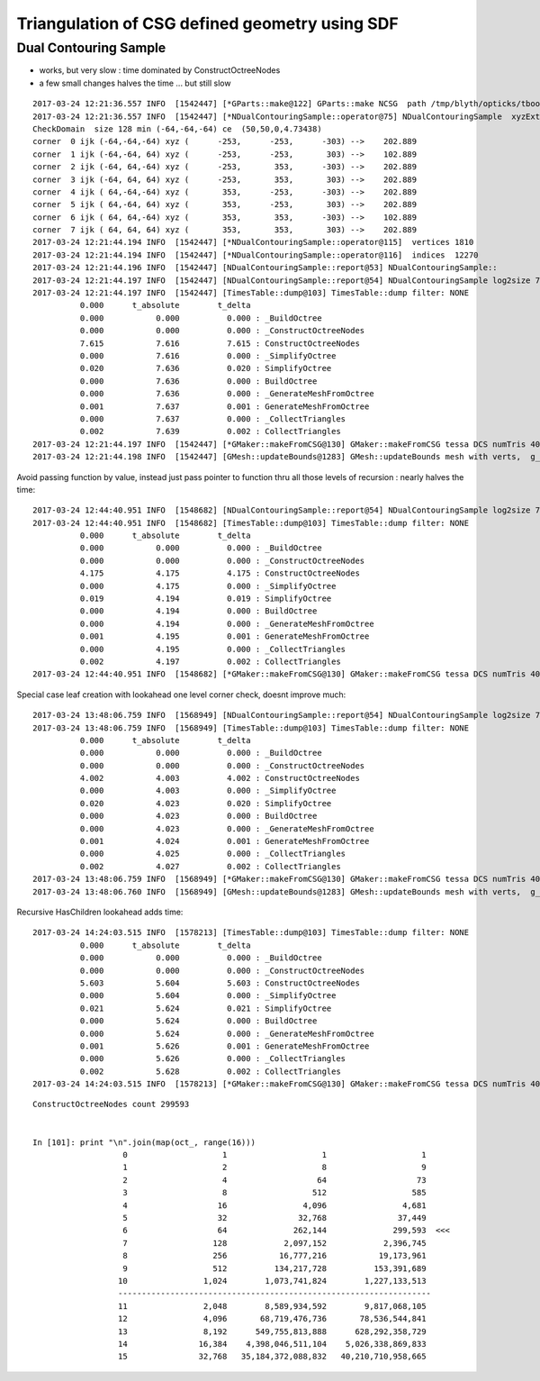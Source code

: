 Triangulation of CSG defined geometry using SDF
==================================================


Dual Contouring Sample
-------------------------

* works, but very slow : time dominated by ConstructOctreeNodes
* a few small changes halves the time ... but still slow


::

    2017-03-24 12:21:36.557 INFO  [1542447] [*GParts::make@122] GParts::make NCSG  path /tmp/blyth/opticks/tboolean-csg-two-box-minus-sphere-interlocked-py-/0.npy sh 1,4,4 spec Rock//perfectAbsorbSurface/Vacuum type box
    2017-03-24 12:21:36.557 INFO  [1542447] [*NDualContouringSample::operator@75] NDualContouringSample  xyzExtent 303 ijkExtent 64 bbce  (  50.00   50.00    0.00  300.00)  ce 50.0000,50.0000,0.0000,4.7344 ilow -64,-64,-64
    CheckDomain  size 128 min (-64,-64,-64) ce  (50,50,0,4.73438)
    corner  0 ijk (-64,-64,-64) xyz (      -253,      -253,      -303) -->    202.889
    corner  1 ijk (-64,-64, 64) xyz (      -253,      -253,       303) -->    102.889
    corner  2 ijk (-64, 64,-64) xyz (      -253,       353,      -303) -->    202.889
    corner  3 ijk (-64, 64, 64) xyz (      -253,       353,       303) -->    202.889
    corner  4 ijk ( 64,-64,-64) xyz (       353,      -253,      -303) -->    202.889
    corner  5 ijk ( 64,-64, 64) xyz (       353,      -253,       303) -->    202.889
    corner  6 ijk ( 64, 64,-64) xyz (       353,       353,      -303) -->    102.889
    corner  7 ijk ( 64, 64, 64) xyz (       353,       353,       303) -->    202.889
    2017-03-24 12:21:44.194 INFO  [1542447] [*NDualContouringSample::operator@115]  vertices 1810
    2017-03-24 12:21:44.194 INFO  [1542447] [*NDualContouringSample::operator@116]  indices  12270
    2017-03-24 12:21:44.196 INFO  [1542447] [NDualContouringSample::report@53] NDualContouringSample::
    2017-03-24 12:21:44.197 INFO  [1542447] [NDualContouringSample::report@54] NDualContouringSample log2size 7 octreeSize 128 threshold 1 scale_bb 1.01 ilow -64,-64,-64
    2017-03-24 12:21:44.197 INFO  [1542447] [TimesTable::dump@103] TimesTable::dump filter: NONE
              0.000      t_absolute        t_delta
              0.000           0.000          0.000 : _BuildOctree
              0.000           0.000          0.000 : _ConstructOctreeNodes
              7.615           7.616          7.615 : ConstructOctreeNodes
              0.000           7.616          0.000 : _SimplifyOctree
              0.020           7.636          0.020 : SimplifyOctree
              0.000           7.636          0.000 : BuildOctree
              0.000           7.636          0.000 : _GenerateMeshFromOctree
              0.001           7.637          0.001 : GenerateMeshFromOctree
              0.000           7.637          0.000 : _CollectTriangles
              0.002           7.639          0.002 : CollectTriangles
    2017-03-24 12:21:44.197 INFO  [1542447] [*GMaker::makeFromCSG@130] GMaker::makeFromCSG tessa DCS numTris 4090  mi  (-150.03 -150.03 -250.33)  mx  ( 250.03  250.03  250.33)  
    2017-03-24 12:21:44.198 INFO  [1542447] [GMesh::updateBounds@1283] GMesh::updateBounds mesh with verts,  g_instance_count 6



Avoid passing function by value, instead just pass pointer to function thru all those levels of recursion : nearly halves the time::

    2017-03-24 12:44:40.951 INFO  [1548682] [NDualContouringSample::report@54] NDualContouringSample log2size 7 octreeSize 128 threshold 1 scale_bb 1.01 ilow -64,-64,-64
    2017-03-24 12:44:40.951 INFO  [1548682] [TimesTable::dump@103] TimesTable::dump filter: NONE
              0.000      t_absolute        t_delta
              0.000           0.000          0.000 : _BuildOctree
              0.000           0.000          0.000 : _ConstructOctreeNodes
              4.175           4.175          4.175 : ConstructOctreeNodes
              0.000           4.175          0.000 : _SimplifyOctree
              0.019           4.194          0.019 : SimplifyOctree
              0.000           4.194          0.000 : BuildOctree
              0.000           4.194          0.000 : _GenerateMeshFromOctree
              0.001           4.195          0.001 : GenerateMeshFromOctree
              0.000           4.195          0.000 : _CollectTriangles
              0.002           4.197          0.002 : CollectTriangles
    2017-03-24 12:44:40.951 INFO  [1548682] [*GMaker::makeFromCSG@130] GMaker::makeFromCSG tessa DCS numTris 4090  mi  (-150.03 -150.03 -250.33)  mx  ( 250.03  250.03  250.33)  




Special case leaf creation with lookahead one level corner check, doesnt improve much::

    2017-03-24 13:48:06.759 INFO  [1568949] [NDualContouringSample::report@54] NDualContouringSample log2size 7 octreeSize 128 threshold 1 scale_bb 1.01 ilow -64,-64,-64
    2017-03-24 13:48:06.759 INFO  [1568949] [TimesTable::dump@103] TimesTable::dump filter: NONE
              0.000      t_absolute        t_delta
              0.000           0.000          0.000 : _BuildOctree
              0.000           0.000          0.000 : _ConstructOctreeNodes
              4.002           4.003          4.002 : ConstructOctreeNodes
              0.000           4.003          0.000 : _SimplifyOctree
              0.020           4.023          0.020 : SimplifyOctree
              0.000           4.023          0.000 : BuildOctree
              0.000           4.023          0.000 : _GenerateMeshFromOctree
              0.001           4.024          0.001 : GenerateMeshFromOctree
              0.000           4.025          0.000 : _CollectTriangles
              0.002           4.027          0.002 : CollectTriangles
    2017-03-24 13:48:06.759 INFO  [1568949] [*GMaker::makeFromCSG@130] GMaker::makeFromCSG tessa DCS numTris 4090  mi  (-150.03 -150.03 -250.33)  mx  ( 250.03  250.03  250.33)  
    2017-03-24 13:48:06.760 INFO  [1568949] [GMesh::updateBounds@1283] GMesh::updateBounds mesh with verts,  g_instance_count 6


Recursive HasChildren lookahead adds time::

    2017-03-24 14:24:03.515 INFO  [1578213] [TimesTable::dump@103] TimesTable::dump filter: NONE
              0.000      t_absolute        t_delta
              0.000           0.000          0.000 : _BuildOctree
              0.000           0.000          0.000 : _ConstructOctreeNodes
              5.603           5.604          5.603 : ConstructOctreeNodes
              0.000           5.604          0.000 : _SimplifyOctree
              0.021           5.624          0.021 : SimplifyOctree
              0.000           5.624          0.000 : BuildOctree
              0.000           5.624          0.000 : _GenerateMeshFromOctree
              0.001           5.626          0.001 : GenerateMeshFromOctree
              0.000           5.626          0.000 : _CollectTriangles
              0.002           5.628          0.002 : CollectTriangles
    2017-03-24 14:24:03.515 INFO  [1578213] [*GMaker::makeFromCSG@130] GMaker::makeFromCSG tessa DCS numTris 4090  mi  (-150.03 -150.03 -250.33)  mx  ( 250.03  250.03  250.33)  


::

    ConstructOctreeNodes count 299593


    In [101]: print "\n".join(map(oct_, range(16)))
                       0                    1                    1                    1
                       1                    2                    8                    9
                       2                    4                   64                   73
                       3                    8                  512                  585
                       4                   16                4,096                4,681
                       5                   32               32,768               37,449
                       6                   64              262,144              299,593  <<<
                       7                  128            2,097,152            2,396,745
                       8                  256           16,777,216           19,173,961
                       9                  512          134,217,728          153,391,689
                      10                1,024        1,073,741,824        1,227,133,513
                      ------------------------------------------------------------------
                      11                2,048        8,589,934,592        9,817,068,105
                      12                4,096       68,719,476,736       78,536,544,841
                      13                8,192      549,755,813,888      628,292,358,729
                      14               16,384    4,398,046,511,104    5,026,338,869,833
                      15               32,768   35,184,372,088,832   40,210,710,958,665

